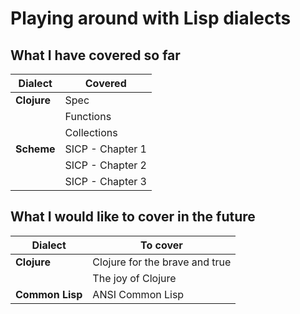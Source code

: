 * Playing around with Lisp dialects

** What I have covered so far
   |-----------+------------------|
   | Dialect   | Covered          |
   |-----------+------------------|
   | *Clojure* | Spec             |
   |           | Functions        |
   |           | Collections      |
   |-----------+------------------|
   | *Scheme*  | SICP - Chapter 1 |
   |           | SICP - Chapter 2 |
   |           | SICP - Chapter 3 |
   |-----------+------------------|
   
** What I would like to cover in the future
   |---------------+--------------------------------|
   | Dialect       | To cover                       |
   |---------------+--------------------------------|
   | *Clojure*     | Clojure for the brave and true |
   |               | The joy of Clojure             |
   |---------------+--------------------------------|
   | *Common Lisp* | ANSI Common Lisp               |
   |---------------+--------------------------------|
  


  
